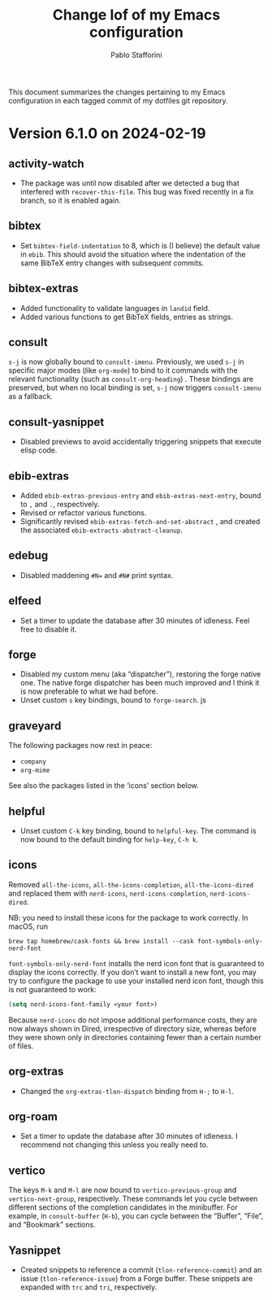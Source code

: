 #+title: Change lof of my Emacs configuration
#+author: Pablo Stafforini
#+langauge: en

This document summarizes the changes pertaining to my Emacs configuration in each tagged commit of my dotfiles git repository.

* Version 6.1.0 on 2024-02-19
:PROPERTIES:
:ID:       862E30DF-E178-4023-B1C8-4BDEA1217C0B
:END:

** activity-watch
:PROPERTIES:
:ID:       468DD112-6910-4A89-BD31-2EF07AF40185
:END:

- The package was until now disabled after we detected a bug that interfered with ~recover-this-file~. This bug was fixed recently in a fix branch, so it is enabled again.

** bibtex
:PROPERTIES:
:ID:       FBBA78C3-7CF5-4322-80A5-8F9E2EB16819
:END:

- Set ~bibtex-field-indentation~ to 8, which is (I believe) the default value in =ebib=. This should avoid the situation where the indentation of the same BibTeX entry changes with subsequent commits.

** bibtex-extras
:PROPERTIES:
:ID:       7066760C-C68A-4EBB-946B-DBD6A904FFF6
:END:

- Added functionality to validate languages in =landid= field.
- Added various functions to get BibTeX fields, entries as strings.
    
** consult
:PROPERTIES:
:ID:       3F6C96B6-3282-425C-8AF0-F161EFEEAA2F
:END:

=s-j= is now globally bound to ~consult-imenu~. Previously, we used =s-j= in specific major modes (like =org-mode=) to bind to it commands with the relevant functionality (such as ~consult-org-heading~) . These bindings are preserved, but when no local binding is set, =s-j= now triggers ~consult-imenu~ as a fallback.

** consult-yasnippet
:PROPERTIES:
:ID:       5A82F9F7-DA40-48E6-8093-02077CF87227
:END:

- Disabled previews to avoid accidentally triggering snippets that execute elisp code.

** ebib-extras
:PROPERTIES:
:ID:       6FEDC52D-D239-4106-BCAB-744CC844E3C8
:END:

- Added ~ebib-extras-previous-entry~ and ~ebib-extras-next-entry~, bound to =,= and =.=, respectively.
- Revised or refactor various functions.
- Significantly revised ~ebib-extras-fetch-and-set-abstract~ , and created the associated ~ebib-extracts-abstract-cleanup~.
  
** edebug
:PROPERTIES:
:ID:       5E8D7A90-6768-4F7F-A064-3D930772AB27
:END:

- Disabled maddening =#N== and =#N#= print syntax.

** elfeed
:PROPERTIES:
:ID:       F20310DE-7576-4EDD-A1DD-F23DB31E570B
:END:

- Set a timer to update the database after 30 minutes of idleness. Feel free to disable it.
  
** forge
:PROPERTIES:
:ID:       05A1E517-5009-4E6B-BFFE-7965ED93B9F6
:END:
- Disabled my custom menu (aka “dispatcher”), restoring the forge native one. The native forge dispatcher has been much improved and I think it is now preferable to what we had before.
- Unset custom ~s~ key bindings, bound to ~forge-search~. js

** graveyard
:PROPERTIES:
:ID:       32B52015-E71E-4D8F-82D6-6A385587C318
:END:

The following packages now rest in peace:

- =company=
- =org-mime=

See also the packages listed in the ‘icons’ section below.

** helpful
:PROPERTIES:
:ID:       A0C11FB6-A835-44AB-BB75-20BF53A6796B
:END:

- Unset custom ~C-k~ key binding, bound to ~helpful-key~. The command is now bound to the default binding for ~help-key~, ~C-h k~. 

** icons
:PROPERTIES:
:ID:       F7886119-D788-4C50-A022-C92A20F8F60B
:END:

Removed =all-the-icons=, =all-the-icons-completion=, =all-the-icons-dired= and replaced them with =nerd-icons=, =nerd-icons-completion=, =nerd-icons-dired=.

NB: you need to install these icons for the package to work correctly. In macOS, run

#+begin_src shell
brew tap homebrew/cask-fonts && brew install --cask font-symbols-only-nerd-font
#+end_src

=font-symbols-only-nerd-font= installs the nerd icon font that is guaranteed to display the icons correctly. If you don’t want to install a new font, you may try to configure the package to use your installed nerd icon font, though this is not guaranteed to work:

#+begin_src emacs-lisp
(setq nerd-icons-font-family <your font>)
#+end_src

Because =nerd-icons= do not impose additional performance costs, they are now always shown in Dired, irrespective of directory size, whereas before they were shown only in directories containing fewer than a certain number of files.

** org-extras
:PROPERTIES:
:ID:       8F121806-D46D-4108-8269-95EC079A186A
:END:

- Changed the ~org-extras-tlon-dispatch~ binding from =H-;= to =H-l=.
  
** org-roam
:PROPERTIES:
:ID:       E4E18C04-A5A5-46B7-B96F-C8BC56755198
:END:

- Set a timer to update the database after 30 minutes of idleness. I recommend not changing this unless you really need to.

** vertico
:PROPERTIES:
:ID:       50B6C283-2B7D-4CA3-96EF-A8A082A688A2
:END:

The keys =M-k= and =M-l= are now bound to ~vertico-previous-group~ and ~vertico-next-group~, respectively. These commands let you cycle between different sections of the completion candidates in the minibuffer. For example, in ~consult-buffer~ (~H-b~), you can cycle between the “Buffer”, “File”, and “Bookmark” sections.

** Yasnippet
:PROPERTIES:
:ID:       8CBE8833-17B3-48C1-AE18-0223CED370FB
:END:

- Created snippets to reference a commit (=tlon-reference-commit=) and an issue (=tlon-reference-issue=) from a Forge buffer. These snippets are expanded with =trc= and =tri=,  respectively.
  
